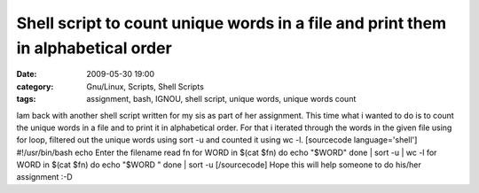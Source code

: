 Shell script to count unique words in a file and print them in alphabetical order
#################################################################################
:date: 2009-05-30 19:00
:category: Gnu/Linux, Scripts, Shell Scripts
:tags: assignment, bash, IGNOU, shell script, unique words, unique words count

Iam back with another shell script written for my sis as part of her
assignment. This time what i wanted to do is to count the unique words
in a file and to print it in alphabetical order. For that i iterated
through the words in the given file using for loop, filtered out the
unique words using sort -u and counted it using wc -l. [sourcecode
language='shell'] #!/usr/bin/bash echo Enter the filename read fn for
WORD in $(cat $fn) do echo "$WORD" done \| sort -u \| wc -l for WORD in
$(cat $fn) do echo "$WORD " done \| sort -u [/sourcecode] Hope this will
help someone to do his/her assignment :-D
